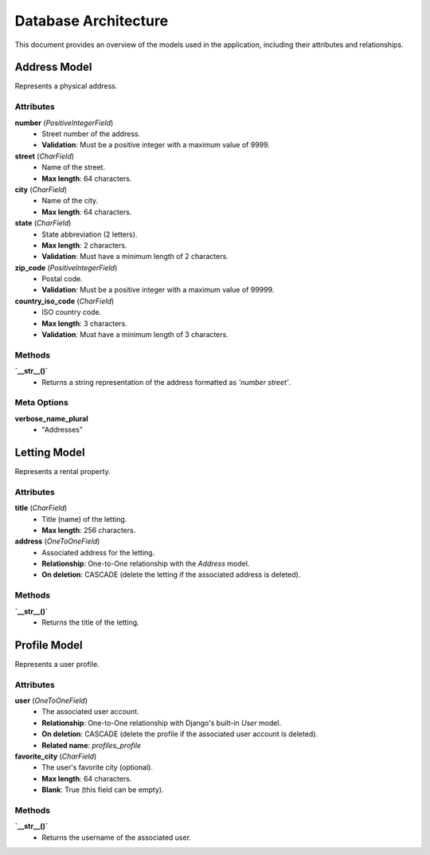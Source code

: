 Database Architecture
=====================

This document provides an overview of the models used in the application, including their attributes and relationships.

Address Model
-------------

Represents a physical address.

Attributes
^^^^^^^^^^

**number** (*PositiveIntegerField*)
    - Street number of the address.
    - **Validation**: Must be a positive integer with a maximum value of 9999.

**street** (*CharField*)
    - Name of the street.
    - **Max length**: 64 characters.

**city** (*CharField*)
    - Name of the city.
    - **Max length**: 64 characters.

**state** (*CharField*)
    - State abbreviation (2 letters).
    - **Max length**: 2 characters.
    - **Validation**: Must have a minimum length of 2 characters.

**zip_code** (*PositiveIntegerField*)
    - Postal code.
    - **Validation**: Must be a positive integer with a maximum value of 99999.

**country_iso_code** (*CharField*)
    - ISO country code.
    - **Max length**: 3 characters.
    - **Validation**: Must have a minimum length of 3 characters.

Methods
^^^^^^^

**`__str__()`**
    - Returns a string representation of the address formatted as `'number street'`.

Meta Options
^^^^^^^^^^^^

**verbose_name_plural**
    - "Addresses"

Letting Model
-------------

Represents a rental property.

Attributes
^^^^^^^^^^

**title** (*CharField*)
    - Title (name) of the letting.
    - **Max length**: 256 characters.

**address** (*OneToOneField*)
    - Associated address for the letting.
    - **Relationship**: One-to-One relationship with the `Address` model.
    - **On deletion**: CASCADE (delete the letting if the associated address is deleted).

Methods
^^^^^^^

**`__str__()`**
    - Returns the title of the letting.

Profile Model
-------------

Represents a user profile.

Attributes
^^^^^^^^^^

**user** (*OneToOneField*)
    - The associated user account.
    - **Relationship**: One-to-One relationship with Django's built-in `User` model.
    - **On deletion**: CASCADE (delete the profile if the associated user account is deleted).
    - **Related name**: `profiles_profile`

**favorite_city** (*CharField*)
    - The user's favorite city (optional).
    - **Max length**: 64 characters.
    - **Blank**: True (this field can be empty).

Methods
^^^^^^^

**`__str__()`**
    - Returns the username of the associated user.
